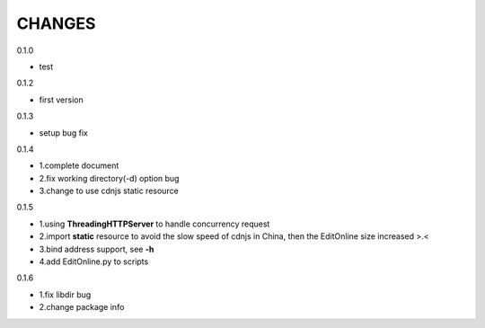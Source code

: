 CHANGES
===============
0.1.0

- test

0.1.2

- first version

0.1.3

- setup bug fix

0.1.4

- 1.complete document
- 2.fix working directory(-d) option bug
- 3.change to use cdnjs static resource

0.1.5

- 1.using **ThreadingHTTPServer** to handle concurrency request
- 2.import **static** resource to avoid the slow speed of cdnjs in China, then the EditOnline size increased >.<
- 3.bind address support, see **-h**
- 4.add EditOnline.py to scripts

0.1.6

- 1.fix libdir bug
- 2.change package info